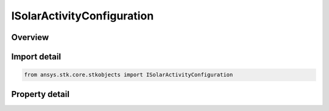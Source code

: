 ISolarActivityConfiguration
===========================

.. py:class:: ansys.stk.core.stkobjects.ISolarActivityConfiguration

   object
   
   Provide access to the properties and methods defining the solar activity configuration.

.. py:currentmodule:: ISolarActivityConfiguration

Overview
--------

.. tab-set::

    .. tab-item:: Properties
        
        .. list-table::
            :header-rows: 0
            :widths: auto

            * - :py:attr:`~ansys.stk.core.stkobjects.ISolarActivityConfiguration.type`


Import detail
-------------

.. code-block:: python

    from ansys.stk.core.stkobjects import ISolarActivityConfiguration


Property detail
---------------

.. py:property:: type
    :canonical: ansys.stk.core.stkobjects.ISolarActivityConfiguration.type
    :type: VOACAP_SOLAR_ACTIVITY_CONFIGURATION_TYPE

    Gets the solar activity configuration enumeration.


